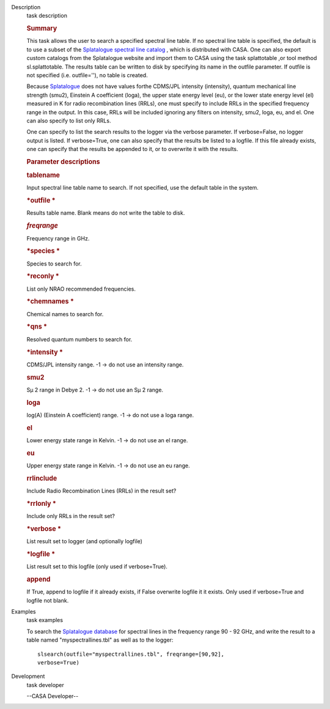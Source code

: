

.. _Description:

Description
   task description
   
   .. rubric:: Summary
      
   
   This task allows the user to search a specified spectral line
   table. If no spectral line table is specified, the default is to
   use a subset of the `Splatalogue spectral line
   catalog <http://www.cv.nrao.edu/php/splat/>`__ , which is
   distributed with CASA. One can also export custom catalogs from
   the Splatalogue website and import them to CASA using the task
   splattotable ,or tool method sl.splattotable. The results table
   can be written to disk by specifying its name in the outfile
   parameter. If outfile is not specified (i.e. outfile=''), no table
   is created.
   
   Because  `Splatalogue <http://www.cv.nrao.edu/php/splat/>`__  does
   not have values forthe CDMS/JPL intensity (intensity), quantum
   mechanical line strength (smu2), Einstein A coefficient (loga),
   the upper state energy level (eu), or the lower state energy level
   (el) measured in K for radio recombination lines (RRLs), one must
   specify to include RRLs in the specified frequency range in the
   output. In this case, RRLs will be included ignoring any filters
   on intensity, smu2, loga, eu, and el. One can also specify to list
   only RRLs.
   
   One can specify to list the search results to the logger via the
   verbose parameter. If verbose=False, no logger output is listed.
   If verbose=True, one can also specify that the results be listed
   to a logfile. If this file already exists, one can specify that
   the results be appended to it, or to overwrite it with the
   results.
   
    
   
   .. rubric:: Parameter descriptions
      
   
   .. rubric:: tablename
      
   
   Input spectral line table name to search. If not specified, use
   the default table in the system.
   
   .. rubric:: *outfile
      *
      
   
   Results table name. Blank means do not write the table to disk.
   
   .. rubric:: *freqrange*
      
   
   Frequency range in GHz.
   
   .. rubric:: *species
      *
      
   
   Species to search for.
   
   .. rubric:: *reconly
      *
      
   
   List only NRAO recommended frequencies.
   
   .. rubric:: *chemnames
      *
      
   
   Chemical names to search for.
   
   .. rubric:: *qns
      *
      
   
   Resolved quantum numbers to search for.
   
   .. rubric:: *intensity
      *
      
   
   CDMS/JPL intensity range. -1 -> do not use an intensity range.
   
   .. rubric:: smu2 
      
   
   Sμ 2 range in Debye 2. -1 -> do not use an Sμ 2 range.
   
   .. rubric:: loga 
      
   
   log(A) (Einstein A coefficient) range. -1 -> do not use a loga
   range.
   
   .. rubric:: el 
      
   
   Lower energy state range in Kelvin. -1 -> do not use an el range.
   
   .. rubric:: eu 
      
   
   Upper energy state range in Kelvin. -1 -> do not use an eu range.
   
   .. rubric:: rrlinclude 
      
   
   Include Radio Recombination Lines (RRLs) in the result set?
   
   .. rubric:: *rrlonly
      *
      
   
   Include only RRLs in the result set?
   
   .. rubric:: *verbose
      *
      
   
   List result set to logger (and optionally logfile)
   
   .. rubric:: *logfile
      *
      
   
   List result set to this logfile (only used if verbose=True).
   
   .. rubric:: append 
      
   
   If True, append to logfile if it already exists, if False
   overwrite logfile it it exists. Only used if verbose=True and
   logfile not blank.
   

.. _Examples:

Examples
   task examples
   
   To search the `Splatalogue
   database <http://www.cv.nrao.edu/php/splat/>`__ for spectral
   lines in the frequency range 90 - 92 GHz, and write the result to
   a table named "myspectrallines.tbl" as well as to the logger:
   
   ::
   
      slsearch(outfile="myspectrallines.tbl", freqrange=[90,92],
      verbose=True)
   

.. _Development:

Development
   task developer
   
   --CASA Developer--
   
   